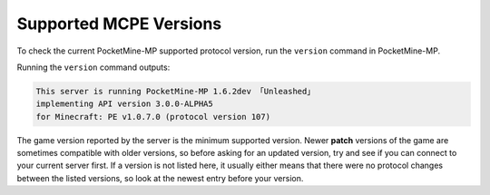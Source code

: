.. _supportedMCPEversions:

Supported MCPE Versions
~~~~~~~~~~~~~~~~~~~~~~~
To check the current PocketMine-MP supported protocol version, run the ``version`` command in PocketMine-MP.

Running the ``version`` command outputs:

.. code-block:: none

    This server is running PocketMine-MP 1.6.2dev 「Unleashed」
    implementing API version 3.0.0-ALPHA5 
    for Minecraft: PE v1.0.7.0 (protocol version 107)

The game version reported by the server is the minimum supported version. Newer **patch** versions of the game are sometimes compatible with older versions, so before asking for an updated version, try and see if you can connect to your current server first.
If a version is not listed here, it usually either means that there were no protocol changes between the listed versions, so look at the newest entry before your version.

+-------------------+------------------+
| Minecraft version | Protocol version |
+===================+==================+
| v1.1.0.55         | 113              |
+===================+==================+
| v1.1.0.9          | 112              |
+-------------------+------------------+
| v1.1.0.8          | 111              |
+-------------------+------------------+
| v1.1.0.0          | 110              |
+-------------------+------------------+
| v1.0.7.0          | 107              |
+-------------------+------------------+
| v1.0.6.0          | 106              |
+-------------------+------------------+
| v1.0.5.0          | 105              |
+-------------------+------------------+
| v1.0.4.1          | 102              |
+-------------------+------------------+
| v1.0.3.0          | 101              |
+-------------------+------------------+
| v1.0.0.0          | 100              |
+-------------------+------------------+
| v0.17.0.2         | 92               |
+-------------------+------------------+
| v0.16.0.5         | 91               |
+-------------------+------------------+
| v0.15.90.1        | 90               |
+-------------------+------------------+
| v0.15.10.0        | 84               |
+-------------------+------------------+
| v0.15.9.0         | 83               |
+-------------------+------------------+
| v0.15.4.0         | 82               |
+-------------------+------------------+
| v0.15.0.0         | 81               |
+-------------------+------------------+
| v0.14.3.0         | 70               |
+-------------------+------------------+
| v0.14.2.0         | 60               |
+-------------------+------------------+
| v0.14.0.7         | 45               |
+-------------------+------------------+
| v0.14.0.6         | 44               |
+-------------------+------------------+
| v0.14.0.5         | 43               |
+-------------------+------------------+
| v0.14.0.4         | 43               |
+-------------------+------------------+
| v0.14.0.3         | 42               |
+-------------------+------------------+
| v0.14.0.1         | 41               |
+-------------------+------------------+
| v0.13.2.0         | 39               |
+-------------------+------------------+
| v0.13.0.4         | 38               |
+-------------------+------------------+
| v0.13.0.3         | 38               |
+-------------------+------------------+
| v0.13.0.2         | 37               |
+-------------------+------------------+
| v0.13.0.1         | 37               |
+-------------------+------------------+
| v0.11.0.14        | 27               |
+-------------------+------------------+
| v0.11.0.11        | 26               |
+-------------------+------------------+
| v0.11.0.8         | 25               |
+-------------------+------------------+
| v0.11.0.7         | 24               |
+-------------------+------------------+
| v0.11.0.5         | 23               |
+-------------------+------------------+
| v0.11.0.4         | 22               |
+-------------------+------------------+
| v0.11.0.1         | 21               |
+-------------------+------------------+
| v0.10.0.6         | 20               |
+-------------------+------------------+
| v0.10.0.1         | 19               |
+-------------------+------------------+
| v0.9.5.0          | 18               |
+-------------------+------------------+
| v0.9.0.12         | 17               |
+-------------------+------------------+
| v0.9.0.7          | 16               |
+-------------------+------------------+
| v0.9.0.2          | 15               |
+-------------------+------------------+
| v0.8.1.0          | 14               |
+-------------------+------------------+
| v0.7.4.0          | 12               |
+-------------------+------------------+
| v0.7.0.0          | 11               |
+-------------------+------------------+
| v0.6.1.0          | 9                |
+-------------------+------------------+
| v0.6.0.0          | 9                |
+-------------------+------------------+
| v0.5.0.0          | 8                |
+-------------------+------------------+
| v0.4.0.0          | 7                |
+-------------------+------------------+
| v0.3.3.0          | 6                |
+-------------------+------------------+
| v0.3.2.0          | 5                |
+-------------------+------------------+
| v0.3.0.0          | 4                |
+-------------------+------------------+
| v0.2.2.0          | 3                |
+-------------------+------------------+
| v0.2.1.0          | 3                |
+-------------------+------------------+
| v0.2.0.0          | 2                |
+-------------------+------------------+
| v0.1.3.0          |                  |
+-------------------+------------------+
| v0.1.2.0          |                  |
+-------------------+------------------+
| v0.1.1.0          |                  |
+-------------------+------------------+
| v0.1.0.0          |                  |
+-------------------+------------------+
